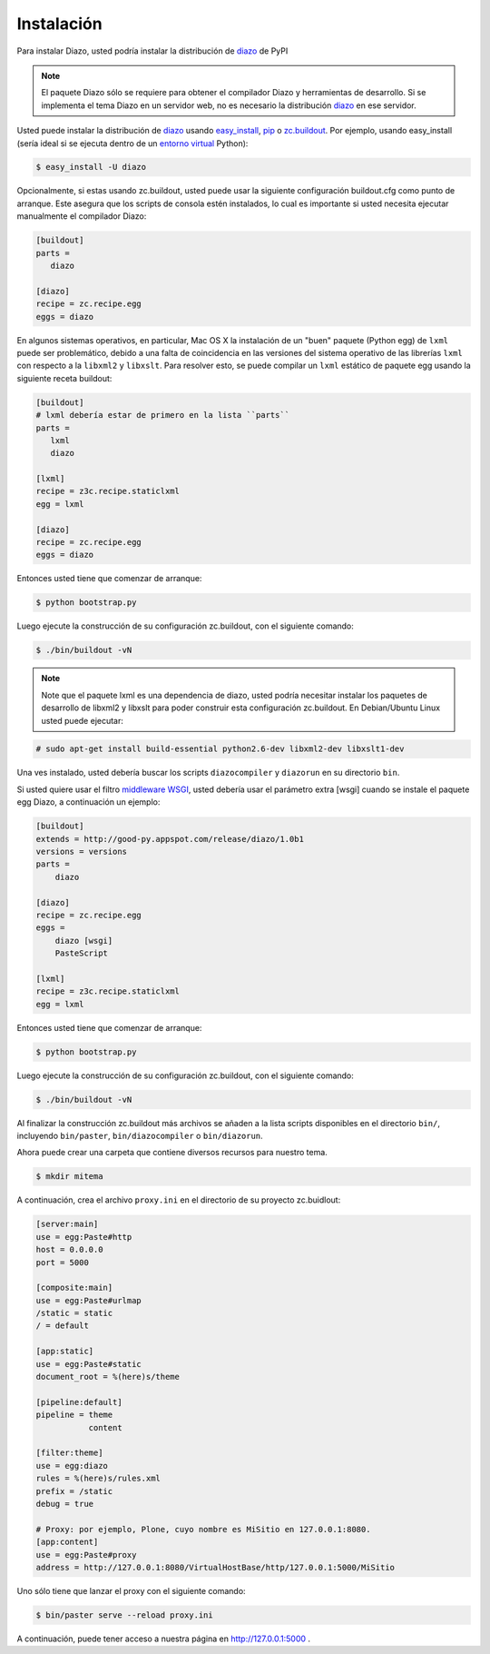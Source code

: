 .. highlight:: rest

.. _diazo_instalacion:

===========
Instalación
===========

Para instalar Diazo, usted podría instalar la distribución de `diazo`_  de PyPI

.. note::

    El paquete Diazo sólo se requiere para obtener el compilador Diazo y herramientas de desarrollo. Si se implementa el tema Diazo en un servidor web, no es necesario la distribución `diazo`_  en ese servidor.

Usted puede instalar la distribución de `diazo`_ usando `easy_install`_, `pip`_ o `zc.buildout`_. Por ejemplo, usando easy_install (sería ideal si se ejecuta dentro de un `entorno virtual`_ Python):

.. code-block:: console

    $ easy_install -U diazo


Opcionalmente, si estas usando zc.buildout, usted puede usar la siguiente configuración buildout.cfg como punto de arranque. Este asegura que los scripts de consola estén instalados, lo cual es importante si usted necesita ejecutar manualmente el compilador Diazo:

.. code-block:: cfg

    [buildout]
    parts =
       diazo

    [diazo]
    recipe = zc.recipe.egg
    eggs = diazo

En algunos sistemas operativos, en particular, Mac OS X la instalación de un "buen" paquete (Python egg) de ``lxml`` puede ser problemático, debido a una falta de coincidencia en las versiones del sistema operativo de las librerías ``lxml`` con respecto a la ``libxml2`` y ``libxslt``. Para resolver esto, se puede compilar un ``lxml`` estático de paquete egg usando la siguiente receta buildout:

.. code-block:: cfg

    [buildout]
    # lxml debería estar de primero en la lista ``parts``
    parts =
       lxml
       diazo

    [lxml]
    recipe = z3c.recipe.staticlxml
    egg = lxml

    [diazo]
    recipe = zc.recipe.egg
    eggs = diazo


Entonces usted tiene que comenzar de arranque:

.. code-block:: console

    $ python bootstrap.py

Luego ejecute la construcción de su configuración zc.buildout, con el siguiente comando:

.. code-block:: console

    $ ./bin/buildout -vN


.. note::

    Note que el paquete lxml es una dependencia de diazo, usted podría necesitar instalar los paquetes de desarrollo de libxml2 y libxslt para poder construir esta configuración zc.buildout. En Debian/Ubuntu Linux usted puede ejecutar:

.. code-block:: console

    # sudo apt-get install build-essential python2.6-dev libxml2-dev libxslt1-dev

Una ves instalado, usted debería buscar los scripts ``diazocompiler`` y ``diazorun`` en su directorio ``bin``.

Si usted quiere usar el filtro `middleware WSGI`_, usted debería usar el parámetro extra [wsgi] cuando se instale el paquete egg Diazo, a continuación un ejemplo:

.. code-block:: cfg

    [buildout]
    extends = http://good-py.appspot.com/release/diazo/1.0b1
    versions = versions
    parts =
        diazo

    [diazo]
    recipe = zc.recipe.egg
    eggs =
        diazo [wsgi]
        PasteScript

    [lxml]
    recipe = z3c.recipe.staticlxml
    egg = lxml

Entonces usted tiene que comenzar de arranque:

.. code-block:: console

    $ python bootstrap.py

Luego ejecute la construcción de su configuración zc.buildout, con el siguiente comando:

.. code-block:: console

    $ ./bin/buildout -vN

Al finalizar la construcción zc.buildout más archivos se añaden a la lista scripts disponibles en el directorio ``bin/``, incluyendo ``bin/paster``, ``bin/diazocompiler`` o ``bin/diazorun``. 

Ahora puede crear una carpeta que contiene diversos recursos para nuestro tema.

.. code-block:: console

    $ mkdir mitema

A continuación, crea el archivo ``proxy.ini`` en el directorio de su proyecto zc.buidlout:

.. code-block:: ini

    [server:main]
    use = egg:Paste#http
    host = 0.0.0.0
    port = 5000

    [composite:main]
    use = egg:Paste#urlmap
    /static = static
    / = default

    [app:static]
    use = egg:Paste#static
    document_root = %(here)s/theme

    [pipeline:default]
    pipeline = theme
               content

    [filter:theme]
    use = egg:diazo
    rules = %(here)s/rules.xml
    prefix = /static
    debug = true

    # Proxy: por ejemplo, Plone, cuyo nombre es MiSitio en 127.0.0.1:8080.
    [app:content]
    use = egg:Paste#proxy
    address = http://127.0.0.1:8080/VirtualHostBase/http/127.0.0.1:5000/MiSitio

Uno sólo tiene que lanzar el proxy con el siguiente comando:

.. code-block:: console

    $ bin/paster serve --reload proxy.ini

A continuación, puede tener acceso a nuestra página en http://127.0.0.1:5000 .

.. _diazo: http://pypi.python.org/pypi/diazo
.. _easy_install: http://plone-spanish-docs.readthedocs.org/en/latest/python/setuptools.html
.. _pip: http://plone-spanish-docs.readthedocs.org/en/latest/python/distribute-y-pip.html
.. _zc.buildout: http://plone-spanish-docs.readthedocs.org/en/latest/buildout/replicacion-de-proyectos-python.html#que-es-zc-buildout
.. _entorno virtual: http://plone-spanish-docs.readthedocs.org/en/latest/python/creacion-de-entornos-virtuales-python.html
.. _middleware WSGI: http://en.wikipedia.org/wiki/Python_Paste#WSGI_middleware
